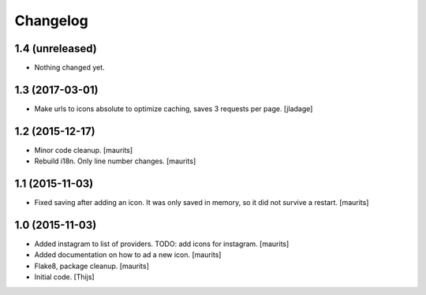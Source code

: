 Changelog
=========

1.4 (unreleased)
----------------

- Nothing changed yet.


1.3 (2017-03-01)
----------------

- Make urls to icons absolute to optimize caching, saves 3 requests per
  page. [jladage]


1.2 (2015-12-17)
----------------

- Minor code cleanup.
  [maurits]

- Rebuild i18n. Only line number changes.
  [maurits]



1.1 (2015-11-03)
----------------

- Fixed saving after adding an icon.  It was only saved in memory, so
  it did not survive a restart.
  [maurits]


1.0 (2015-11-03)
----------------

- Added instagram to list of providers.
  TODO: add icons for instagram.
  [maurits]

- Added documentation on how to ad a new icon.
  [maurits]

- Flake8, package cleanup.
  [maurits]

- Initial code.
  [Thijs]

